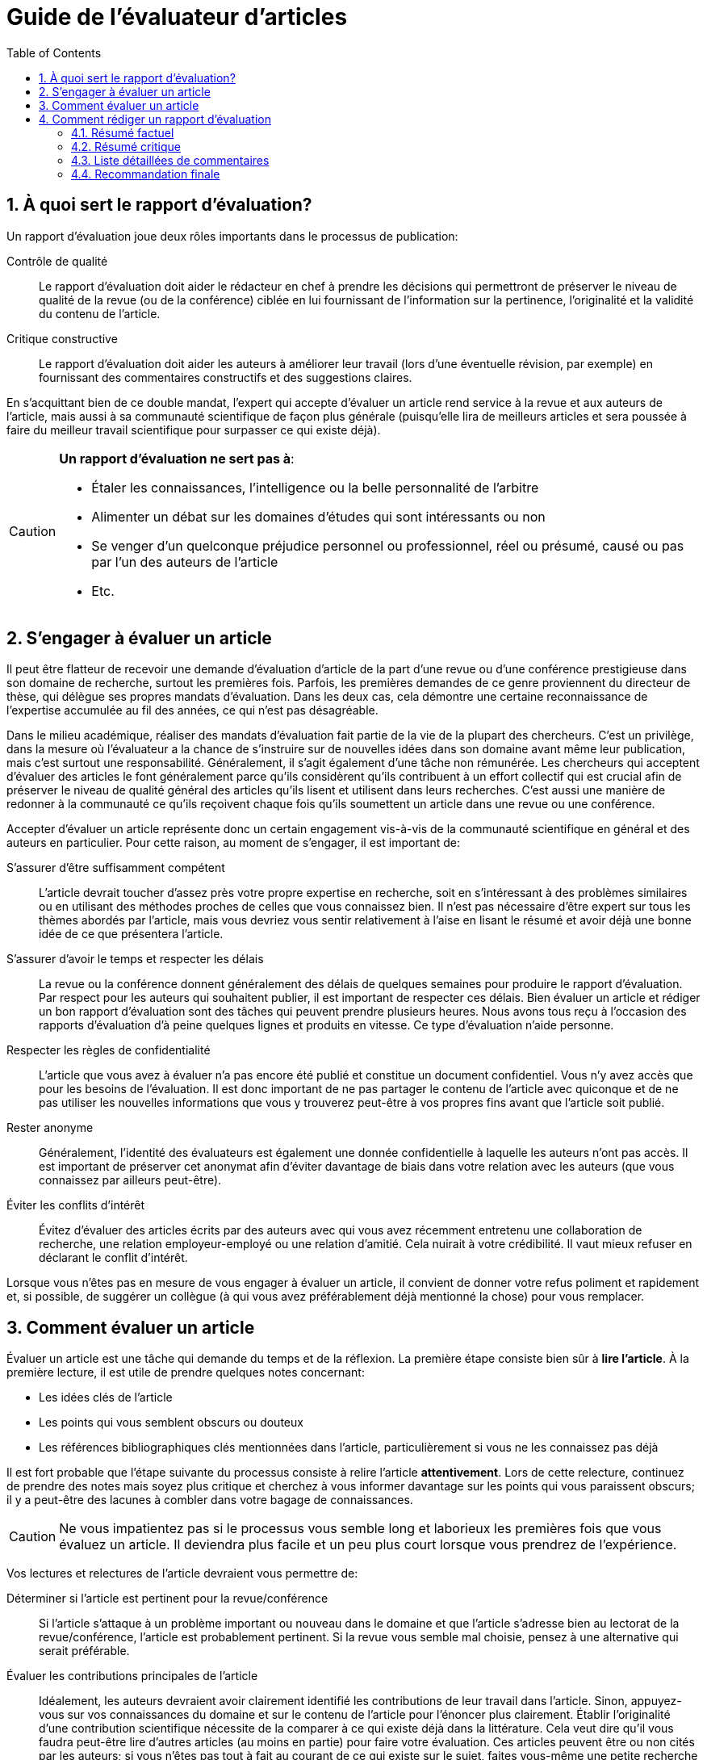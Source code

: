 = Guide de l'évaluateur d'articles
:awestruct-layout: default
:awestruct-show_header: true
:imagesdir: images
:doctype: article
:icons:
:iconsdir: ../../images/icons
:toc:
:toc-placement!:

:numbered:

toc::[]

== À quoi sert le rapport d’évaluation?

Un rapport d’évaluation joue deux rôles importants dans le processus de publication: 

====
Contrôle de qualité:: 
Le rapport d’évaluation doit aider le rédacteur en chef à prendre les décisions qui permettront de préserver le niveau de qualité de la revue (ou de la conférence) ciblée en lui fournissant de l’information sur la pertinence, l’originalité et la validité du contenu de l’article.

Critique constructive:: 
Le rapport d’évaluation doit aider les auteurs à améliorer leur travail (lors d’une éventuelle révision, par exemple) en fournissant des commentaires constructifs et des suggestions claires.
====

En s’acquittant bien de ce double mandat, l’expert qui accepte d’évaluer un article rend service à la revue et aux auteurs de l’article, mais aussi à sa communauté scientifique de façon plus générale (puisqu’elle lira de meilleurs articles et sera poussée à faire du meilleur travail scientifique pour surpasser ce qui existe déjà).


[CAUTION]
====
*Un rapport d’évaluation ne sert pas à*:

* Étaler les connaissances, l’intelligence ou la belle personnalité de l’arbitre
* Alimenter un débat sur les domaines d’études qui sont intéressants ou non
* Se venger d’un quelconque préjudice personnel ou professionnel, réel ou présumé, causé ou pas par l’un des auteurs de l’article
* Etc.
====

== S’engager à évaluer un article

Il peut être flatteur de recevoir une demande d’évaluation d’article de la part d’une revue ou d’une conférence prestigieuse dans son domaine de recherche, surtout les premières fois. Parfois, les premières demandes de ce genre proviennent du directeur de thèse, qui délègue ses propres mandats d’évaluation. Dans les deux cas, cela démontre une certaine reconnaissance de l’expertise accumulée au fil des années, ce qui n’est pas désagréable. 

Dans le milieu académique, réaliser des mandats d’évaluation fait partie de la vie de la plupart des chercheurs. C’est un privilège, dans la mesure où l’évaluateur a la chance de s’instruire sur de nouvelles idées dans son domaine avant même leur publication, mais c’est surtout une responsabilité. Généralement, il s’agit également d’une tâche non rémunérée. Les chercheurs qui acceptent d’évaluer des articles le font généralement parce qu’ils considèrent qu’ils contribuent à un effort collectif qui est crucial afin de préserver le niveau de qualité général des articles qu’ils lisent et utilisent dans leurs recherches. C’est aussi une manière de redonner à la communauté ce qu’ils reçoivent chaque fois qu’ils soumettent un article dans une revue ou une conférence.

Accepter d’évaluer un article représente donc un certain engagement vis-à-vis de la communauté scientifique en général et des auteurs en particulier. Pour cette raison, au moment de s’engager, il est important de:

//:numbered!:

S’assurer d’être suffisamment compétent::
+
L’article devrait toucher d’assez près votre propre expertise en recherche, soit en s’intéressant à des problèmes similaires ou en utilisant des méthodes proches de celles que vous connaissez bien. Il n’est pas nécessaire d’être expert sur tous les thèmes abordés par l’article, mais vous devriez vous sentir relativement à l’aise en lisant le résumé et avoir déjà une bonne idée de ce que présentera l’article.
+
S’assurer d’avoir le temps et respecter les délais::
+
La revue ou la conférence donnent généralement des délais de quelques semaines pour produire le rapport d’évaluation. Par respect pour les auteurs qui souhaitent publier, il est important de respecter ces délais. Bien évaluer un article et rédiger un bon rapport d’évaluation sont des tâches qui peuvent prendre plusieurs heures. Nous avons tous reçu à l’occasion des rapports d’évaluation d’à peine quelques lignes et produits en vitesse. Ce type d’évaluation n’aide personne.
+
Respecter les règles de confidentialité::
+
L’article que vous avez à évaluer n’a pas encore été publié et constitue un document confidentiel. Vous n’y avez accès que pour les besoins de l’évaluation. Il est donc important de ne pas partager le contenu de l’article avec quiconque et de ne pas utiliser les nouvelles informations que vous y trouverez peut-être à vos propres fins avant que l’article soit publié. 
+
Rester anonyme::
+
Généralement, l’identité des évaluateurs est également une donnée confidentielle à laquelle les auteurs n’ont pas accès. Il est important de préserver cet anonymat afin d’éviter davantage de biais dans votre relation avec les auteurs (que vous connaissez par ailleurs peut-être).
+
Éviter les conflits d’intérêt::
+
Évitez d’évaluer des articles écrits par des auteurs avec qui vous avez récemment entretenu une collaboration de recherche, une relation employeur-employé ou une relation d’amitié. Cela nuirait à votre crédibilité. Il vaut mieux refuser en déclarant le conflit d’intérêt.

Lorsque vous n’êtes pas en mesure de vous engager à évaluer un article, il convient de donner votre refus poliment et rapidement et, si possible, de suggérer un collègue (à qui vous avez préférablement déjà mentionné la chose) pour vous remplacer.

:numbered:

== Comment évaluer un article

Évaluer un article est une tâche qui demande du temps et de la réflexion. La première étape consiste bien sûr à *lire l’article*. À la première lecture, il est utile de prendre quelques notes concernant:

* Les idées clés de l’article
* Les points qui vous semblent obscurs ou douteux
* Les références bibliographiques clés mentionnées dans l’article, particulièrement si vous ne les connaissez pas déjà

Il est fort probable que l’étape suivante du processus consiste à relire l’article *attentivement*. Lors de cette relecture, continuez de prendre des notes mais soyez plus critique et cherchez à vous informer davantage sur les points qui vous paraissent obscurs; il y a peut-être des lacunes à combler dans votre bagage de connaissances.

CAUTION: Ne vous impatientez pas si le processus vous semble long et laborieux les premières fois que vous évaluez un article. Il deviendra plus facile et un peu plus court lorsque vous prendrez de l’expérience.

Vos lectures et relectures de l’article devraient vous permettre de:

//:numbered!: 

Déterminer si l’article est pertinent pour la revue/conférence::
+
Si l’article s’attaque à un problème important ou nouveau dans le domaine et que l’article s’adresse bien au lectorat de la revue/conférence, l’article est probablement pertinent. Si la revue vous semble mal choisie, pensez à une alternative qui serait préférable.
+
Évaluer les contributions principales de l’article::
+
Idéalement, les auteurs devraient avoir clairement identifié les contributions de leur travail dans l’article. Sinon, appuyez-vous sur vos connaissances du domaine et sur le contenu de l’article pour l’énoncer plus clairement. Établir l’originalité d’une contribution scientifique nécessite de la comparer à ce qui existe déjà dans la littérature. Cela veut dire qu’il vous faudra peut-être lire d’autres articles (au moins en partie) pour faire votre évaluation. Ces articles peuvent être ou non cités par les auteurs; si vous n’êtes pas tout à fait au courant de ce qui existe sur le sujet, faites vous-même une petite recherche bibliographique. N’oubliez pas de consulter également les publications antérieures des auteurs de l’article pour mieux comprendre l’étendue réelle du progrès réalisé depuis. Il est assez courant de publier dans une revue la version allongée d’un article de conférence, mais l’allongement devrait en principe être de nature à ajouter une certaine valeur à l’original, et la pratique doit aussi être reconnue par les auteurs dans l’article.
+
Évaluer la complétude de la revue de la littérature::
+
Suite à votre évaluation de l’originalité de l’article, vous aurez rapidement identifié les références bibliographiques importantes sur le sujet qu’il traite. Demandez les questions suivantes:
+
====
** Ces références sont-elles discutées dans la revue de littérature? 
** Le contenu de cette discussion est-il à peu près exact?
====
+
Évaluer le contenu méthodologique::
+
Pour ce faire, posez les questions suivantes:
+
====
** Quelles sont les hypothèses (explicites et cachées) sur lesquelles repose le travail des auteurs? 
** Y a-t-il des cas pratiques importants où vous anticiperiez un échec des méthodes proposées? 
** Les calculs sont-ils exacts? 
** Les variables sont-elles toutes définies correctement? 
** Les résultats sont-ils plausibles compte tenu de ce qui est proposé? 
** Y a-t-il suffisamment d’informations pour reproduire les résultats? 
** Comment les divers paramètres ajustables ont-ils été choisis? Est-ce bien justifié? 
** Ce choix est-il susceptible de fonctionner dans des contextes légèrement différents?
====
+
Évaluer la méthodologie expérimentale::
+
Utilisez les questions suivantes:
+
====
** Les expériences mettent-elles bien en évidence la contribution annoncée par les auteurs? 
** Les résultats sont-ils quantitatifs ou qualitatifs? Sont-ils convaincants? 
** Les conditions expérimentales correspondent-elles aux hypothèses posées explicitement par les auteurs?
** Sont-elles trop faciles? 
** Aurait-il fallu faire davantage d’expériences? Les mesures indépendantes, si elles sont nécessaires, ont-elles été prises avec suffisamment de justesse et de précision? 
** Les conditions expérimentales sont-elles reproductibles?
====
+
Évaluer l’analyse des résultats::
+
Pour cette tâche, demandez les questions suivantes:
+
====
** Les résultats sont-ils accompagnés d’une interprétation suffisamment détaillée? 
** S’il y a des résultats qui semblent à priori surprenants ou très différents des autres, ont-ils été expliqués? 
** Y a-t-il suffisamment de détails concernant l’analyse statistique des résultats (par exemple les noms et paramètres des tests statistiques utilisés) et si oui, a-t-elle été faite correctement? 
** Les auteurs comparent-ils leurs résultats à ceux d’autres auteurs (préférablement à l’état de l’art)? 
** Si oui, la comparaison est-elle juste et est-elle basée sur des critères valables et/ou couramment utilisés dans la littérature?
====
+
Évaluer la qualité de la rédaction::
+
Les questions suivantes peuvent faciliter l'évaluation de la qualité:
+
====
** L’article est-il relativement facile à lire (pour un article scientifique)? 
** Y a-t-il des idées importantes qui ne sont pas exprimées suffisamment clairement? 
** Les idées sont-elles présentées dans le bon ordre? 
** Le résumé est-il bien représentatif du contenu de l’article? 
** Y a-t-il des problèmes majeurs au niveau de la langue? 
** Y a-t-il des passages superflus? 
** Les dessins et graphiques sont-ils bien lisibles et aident-ils vraiment le lecteur à comprendre l’article? 
** Manque-t-il des figures qui aideraient à la compréhension?
====

TIP: Réfléchissez à chacun de ces critères d’évaluation et prenez des notes. Il peut être utile de prendre une pause après la première lecture et/ou avant de rédiger le rapport d’évaluation. Cela donne un certain recul et permet parfois de déceler des subtilités (souvent importantes) qui échapperaient autrement à l’attention.

:numbered:

== Comment rédiger un rapport d’évaluation

La plupart des conférences et revues utilisent maintenant des formulaires électroniques pour la gestion des rapports d’évaluation. Le niveau de structure des informations demandées varie beaucoup d’une revue/conférence à l’autre. La plupart du temps, le formulaire comprend une partie qui sera visible par les auteurs de l’article (et le rédacteur en chef) et une partie réservée au rédacteur en chef uniquement. La plus grosse partie du rapport d’évaluation doit aller dans la partie du formulaire qui sera visible par les auteurs.

//:numbered!:

==== Résumé factuel

Un rapport d’évaluation complet commence par un résumé factuel de l’article. Ce résumé doit décrire brièvement et de façon plutôt neutre le contenu de l’article: la problématique traitée, les contributions principales de l’article (selon les auteurs), les méthodes employées, les résultats obtenus et les conclusions qui en sont tirées. Le résumé factuel sert à:

* Donner un autre point de vue au rédacteur en chef, qui n’a peut-être eu que le temps de lire le résumé proposé par les auteurs
* Montrer aux auteurs que vous avez bien compris leur article et les contributions qu’il prétend faire (si ce n’est pas le cas, les auteurs ont peut-être des modifications à faire pour clarifier l’article)

==== Résumé critique

Après le résumé factuel, il est important de donner aussi un résumé critique de l’article, qui servira à guider la décision du rédacteur en chef. C’est le moment de souligner d’abord les points forts de l’article (il y en a presque toujours), par exemple:

====
* L’article aborde un problème particulièrement difficile, nouveau et/ou important
* L’article propose des méthodes particulièrement originales
* L’article expose des résultats intéressants, surprenants ou pleins d’implications pratiques
* L’article décrit une expérimentation et/ou une analyse des résultats rigoureuse
* L’article est écrit de façon très claire
* L’article propose une revue de la littérature très complète et utile
* Etc.
====

Le résumé critique identifie ensuite, de façon globale, les points faibles de l’article (il y en a presque toujours). Par exemple:

====
* L’article aborde un problème qui n’est plus d’actualité
* L’article propose des méthodes qui n’offrent qu’un léger incrément par rapport à ce qui existe déjà
* Les résultats présentés dans l’article ne sont pas très convaincants
* Il y a des erreurs ou des manques dans les méthodes proposées, les expérimentations ou l’analyse des résultats
* L’article est difficile à lire ou mal structuré
* L’article ne réfère pas suffisamment à l’état de l’art
* Etc.
====

==== Liste détaillées de commentaires

Dans un bon rapport d’évaluation, on trouve typiquement, après le résumé critique, une liste numérotée et détaillée des points les plus problématiques. Cette liste est particulièrement importante lorsque l’article semble contenir suffisamment de bonnes idées pour une publication éventuelle mais nécessiterait des révisions substantielles. Cette liste devrait identifier clairement et détailler chaque point problématique, c’est-à-dire:

* Référer au numéro de page, de section ou de figure où le problème se présente, lorsque c’est possible
* Identifier le problème et expliquer pourquoi c’est un problème 
* Poser des questions précises si l’article n’était pas suffisamment clair
* Suggérer des correctifs lorsque c’est possible

TIP: Lorsque l’on adresse des critiques aux auteurs de l’article, il est important de rester constructif et poli, et de rester aussi anonyme que possible. L’évaluateur devrait presque se sentir à l’aise de défendre son opinion en personne.

Si l’article semble presque prêt à être publié, on peut aussi inclure une liste de problèmes mineurs, incluant par exemple des erreurs typographiques (rien ne sert d’être trop zélé) ou des problèmes avec les couleurs des graphiques.

==== Recommandation finale

La partie du formulaire d’évaluation qui sera cachée aux auteurs est l’endroit où donner sa recommandation finale au rédacteur en chef, et la justifier brièvement (en général, le reste du rapport d’évaluation devrait être bien suffisant). C’est aussi l’endroit où on peut indiquer son niveau de confiance quant à l’évaluation. Par exemple, il peut être judicieux d’indiquer qu’un des sujets touchés par l’article est plus loin de votre expertise, ou bien que vous n’avez pas scrupuleusement vérifié chacune des équations ou preuves mathématiques données en annexe. On peut aussi se servir de cette section du formulaire pour rappeler d’éventuels conflits d’intérêt ou signaler un cas de fraude ou de plagiat. 

CAUTION: En cas de plagiat, des vérifications rigoureuses s’imposent: c’est une accusation sérieuse qui peut nuire à la réputation de l’auteur. Il vaut donc mieux s’assurer que l’accusation est fondée (i.e. il s’agit bien de plagiat) et fournir au rédacteur en chef toutes les preuves à l’appui, en identifiant clairement les documents qui ont été plagiés (références bibliographiques à l’appui) et, de façon plus précise, les passages qui ont été copiés et les endroits où ils apparaissent dans l’article à évaluer. Là s’arrête strictement le rôle de l’arbitre. L’équipe de rédaction se chargera d’appliquer la politique de la revue face au plagiat. 
